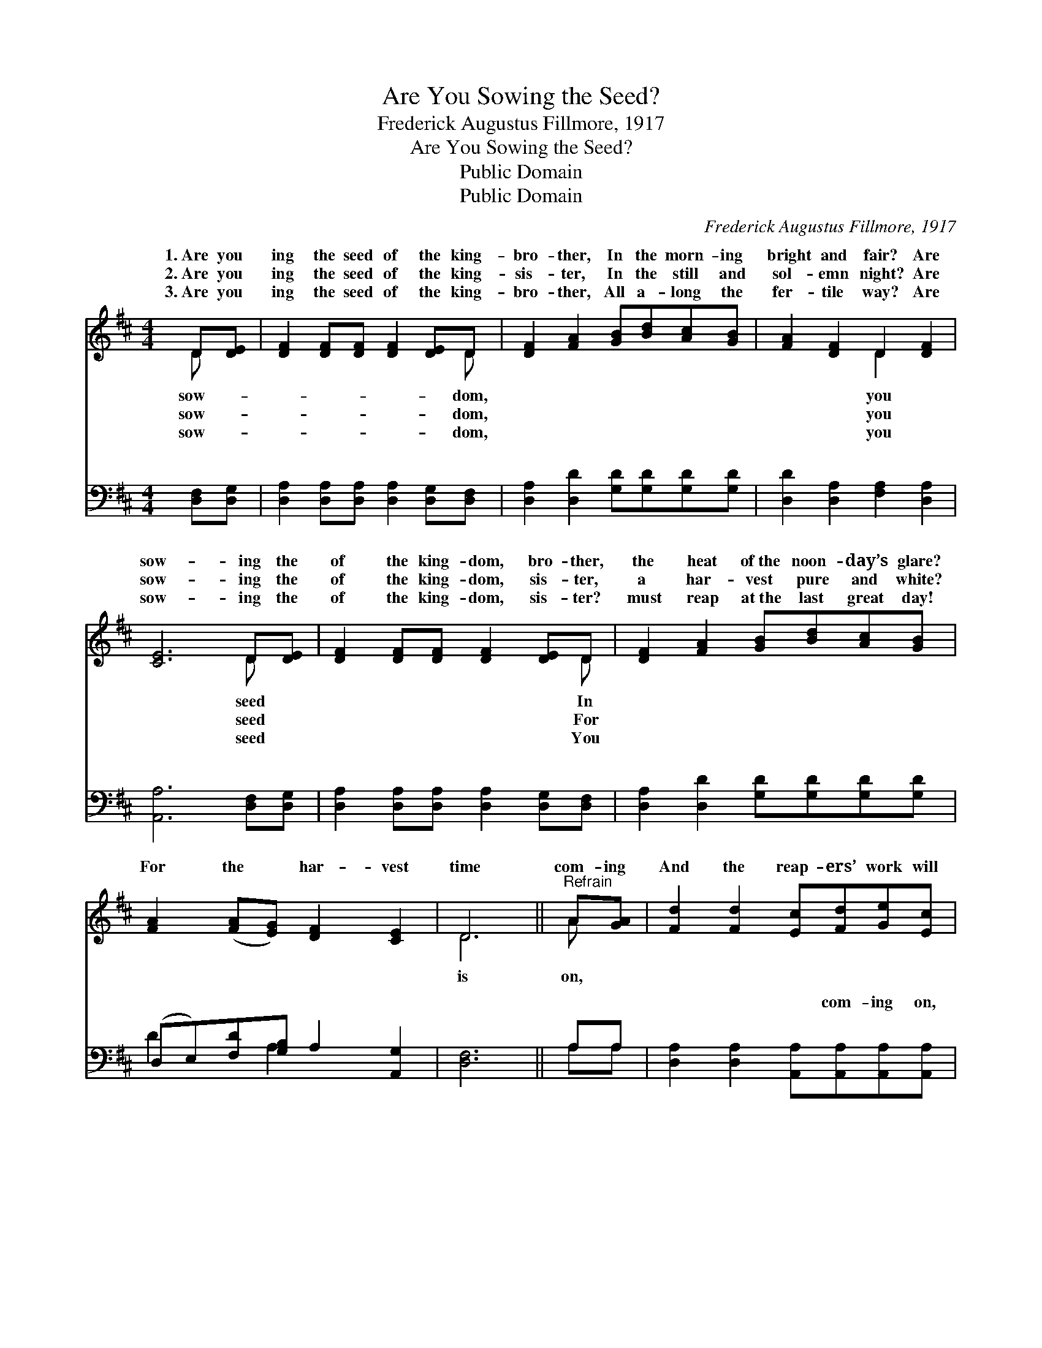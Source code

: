 X:1
T:Are You Sowing the Seed?
T:Frederick Augustus Fillmore, 1917
T:Are You Sowing the Seed?
T:Public Domain
T:Public Domain
C:Frederick Augustus Fillmore, 1917
Z:Public Domain
%%score ( 1 2 ) ( 3 4 )
L:1/8
M:4/4
K:D
V:1 treble 
V:2 treble 
V:3 bass 
V:4 bass 
V:1
 D[DE] | [DF]2 [DF][DF] [DF]2 [DE]D | [DF]2 [FA]2 [GB][Bd][Ac][GB] | [FA]2 [DF]2 D2 [DF]2 | %4
w: 1.~Are you|ing the seed of the king-|bro- ther, In the morn- ing|bright and fair? Are|
w: 2.~Are you|ing the seed of the king-|sis- ter, In the still and|sol- emn night? Are|
w: 3.~Are you|ing the seed of the king-|bro- ther, All a- long the|fer- tile way? Are|
 [CE]6 D[DE] | [DF]2 [DF][DF] [DF]2 [DE]D | [DF]2 [FA]2 [GB][Bd][Ac][GB] | %7
w: sow- ing the|of the king- dom, bro- ther,|the heat of~the noon- day’s glare?|
w: sow- ing the|of the king- dom, sis- ter,|a har- vest pure and white?|
w: sow- ing the|of the king- dom, sis- ter?|must reap at~the last great day!|
 [FA]2 ([FA][EG]) [DF]2 [CE]2 | D6 ||"^Refrain" A[GA] | [Fd]2 [Fd]2 [Ec][Fd][Ge][Ec] | %11
w: For the * har- vest|time|com- ing|And the reap- ers’ work will|
w: ||||
w: ||||
 (F2 GG F2) [FA][FA] | [GB]2 [GB]2 [^Ge][Gd][Gc][GB] | (A2- [EA]F G2) [EA][EG] | %14
w: soon * * * be done;|your sheaves be ma- ny? Will|you * * * gar- ner|
w: |||
w: |||
 [DF]2 [DF]2 [DF][DF][DE]D | [DF]2 [FA]2 [GB][Bd][Ac][GB] | [FA][FA][FA][EG] [DF]2 [CE]2 | D6 |] %18
w: a- ny For the ga- thering|the har- vest home? * *|||
w: ||||
w: ||||
V:2
 D x | x7 D | x8 | x4 D2 x2 | x6 D x | x7 D | x8 | x8 | D6 || A x | x8 | d6 x2 | x8 | x8 | x7 D | %15
w: sow-|dom,||you|seed|In|||is|on,||Will|||at|
w: sow-|dom,||you|seed|For||||||||||
w: sow-|dom,||you|seed|You||||||||||
 x8 | x8 | D6 |] %18
w: |||
w: |||
w: |||
V:3
 [D,F,][D,G,] | [D,A,]2 [D,A,][D,A,] [D,A,]2 [D,G,][D,F,] | [D,A,]2 [D,D]2 [G,D][G,D][G,D][G,D] | %3
w: ~ ~|~ ~ ~ ~ ~ ~|~ ~ ~ ~ ~ ~|
 [D,D]2 [D,A,]2 [F,A,]2 [D,A,]2 | [A,,A,]6 [D,F,][D,G,] | %5
w: ~ ~ ~ ~|~ ~ ~|
 [D,A,]2 [D,A,][D,A,] [D,A,]2 [D,G,][D,F,] | [D,A,]2 [D,D]2 [G,D][G,D][G,D][G,D] | %7
w: ~ ~ ~ ~ ~ ~|~ ~ ~ ~ ~ ~|
 (D,E,)[F,D][G,B,] A,2 [A,,G,]2 | [D,F,]6 || A,A, | [D,A,]2 [D,A,]2 [A,,A,][A,,A,][A,,A,][A,,A,] | %11
w: ~ * ~ ~ ~ ~|~|~ ~|~ ~ ~ com- ing on,|
 A,2 B,B, A,2 [D,D][D,D] | [G,D]2 [G,D]2 [E,E][E,E][E,E][E,D] | C2 CD E2 [A,,C][A,,C] | %14
w: ~ ~ ~ ~ ~ ~|~ ~ soon be done *||
 [D,D]2 [D,A,]2 [D,A,][D,A,][D,G,][D,F,] | [D,A,]2 [D,D]2 [G,D][G,D][G,D][G,D] | %16
w: ||
 [D,D][E,D][F,D][G,C] A,2 [A,,G,]2 | [D,F,]6 |] %18
w: ||
V:4
 x2 | x8 | x8 | x8 | x8 | x8 | x8 | D2 x A,2 x3 | x6 || A,A, | x8 | D,6 x2 | x8 | A,,6 x2 | x8 | %15
w: |||||||~ ~||~ ~||~||||
 x8 | x4 A,2 x2 | x6 |] %18
w: |||

